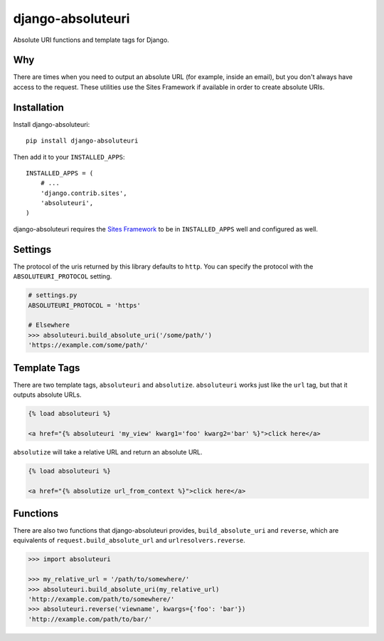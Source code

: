 django-absoluteuri
==================

.. image:: https://travis-ci.org/fusionbox/django-absoluteuri.png?branch=master
    :target: https://travis-ci.org/fusionbox/django-absoluteuri

Absolute URI functions and template tags for Django.


Why
---

There are times when you need to output an absolute URL (for example, inside an
email), but you don't always have access to the request. These utilities use
the Sites Framework if available in order to create absolute URIs.


Installation
------------

Install django-absoluteuri::

    pip install django-absoluteuri

Then add it to your ``INSTALLED_APPS``::

    INSTALLED_APPS = (
        # ...
        'django.contrib.sites',
        'absoluteuri',
    )

django-absoluteuri requires the `Sites Framework
<https://docs.djangoproject.com/en/dev/ref/contrib/sites/>`_ to be in
``INSTALLED_APPS`` well and configured as well.


Settings
--------

The protocol of the uris returned by this library defaults to ``http``.  You
can specify the protocol with the ``ABSOLUTEURI_PROTOCOL`` setting.

.. code:: python

    # settings.py
    ABSOLUTEURI_PROTOCOL = 'https'

    # Elsewhere
    >>> absoluteuri.build_absolute_uri('/some/path/')
    'https://example.com/some/path/'


Template Tags
-------------

There are two template tags, ``absoluteuri`` and ``absolutize``.
``absoluteuri`` works just like the ``url`` tag, but that it outputs absolute
URLs.

.. code:: html+django

    {% load absoluteuri %}

    <a href="{% absoluteuri 'my_view' kwarg1='foo' kwarg2='bar' %}">click here</a>


``absolutize`` will take a relative URL and return an absolute URL.

.. code:: html+django

    {% load absoluteuri %}

    <a href="{% absolutize url_from_context %}">click here</a>


Functions
---------

There are also two functions that django-absoluteuri provides,
``build_absolute_uri`` and ``reverse``, which are equivalents of
``request.build_absolute_url`` and ``urlresolvers.reverse``.

.. code:: python

    >>> import absoluteuri

    >>> my_relative_url = '/path/to/somewhere/'
    >>> absoluteuri.build_absolute_uri(my_relative_url)
    'http://example.com/path/to/somewhere/'
    >>> absoluteuri.reverse('viewname', kwargs={'foo': 'bar'})
    'http://example.com/path/to/bar/'

